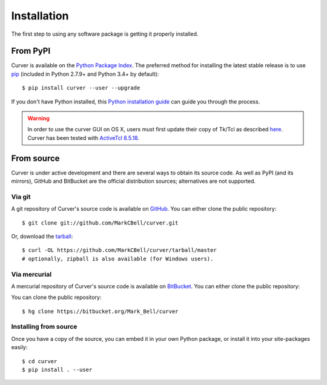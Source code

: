 
Installation
============

The first step to using any software package is getting it properly installed.

From PyPI
---------

Curver is available on the `Python Package Index`_.
The preferred method for installing the latest stable release is to use `pip`_ (included in Python 2.7.9+ and Python 3.4+ by default)::

    $ pip install curver --user --upgrade

If you don't have Python installed, this `Python installation guide`_ can guide you through the process.

.. warning::
    In order to use the curver GUI on OS X, users must first update
    their copy of Tk/Tcl as described `here <https://www.python.org/download/mac/tcltk/>`_.
    Curver has been tested with `ActiveTcl 8.5.18 <http://www.activestate.com/activetcl/downloads>`_.

From source
-----------

Curver is under active development and there are several ways to obtain its source code.
As well as PyPI (and its mirrors), GitHub and BitBucket are the official distribution sources; alternatives are not supported.

Via git
~~~~~~~

A git repository of Curver's source code is available  on `GitHub <https://github.com/MarkCBell/curver>`_.
You can either clone the public repository::

    $ git clone git://github.com/MarkCBell/curver.git

Or, download the `tarball <https://github.com/MarkCBell/curver/tarball/master>`_::

    $ curl -OL https://github.com/MarkCBell/curver/tarball/master
    # optionally, zipball is also available (for Windows users).

Via mercurial
~~~~~~~~~~~~~

A mercurial repository of Curver's source code is available  on `BitBucket <https://bitbucket.org/Mark_Bell/curver>`_.
You can either clone the public repository::

You can clone the public repository::

    $ hg clone https://bitbucket.org/Mark_Bell/curver

Installing from source
~~~~~~~~~~~~~~~~~~~~~~

Once you have a copy of the source, you can embed it in your own Python
package, or install it into your site-packages easily::

    $ cd curver
    $ pip install . --user

.. _Python Package Index: https://pypi.python.org/pypi/curver
.. _pip: https://pip.pypa.io
.. _Python installation guide: http://docs.python-guide.org/en/latest/starting/installation/

